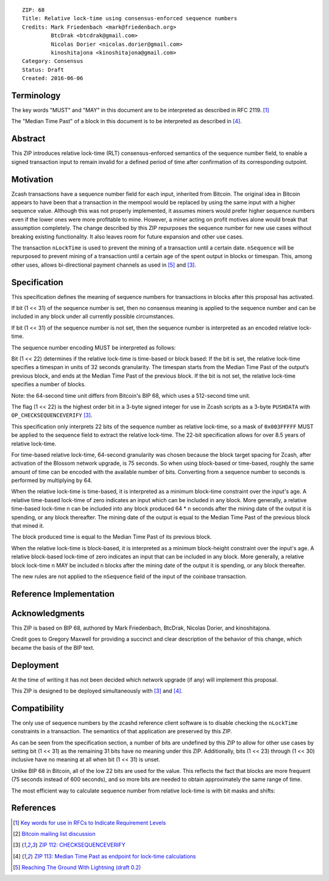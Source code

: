 ::

  ZIP: 68
  Title: Relative lock-time using consensus-enforced sequence numbers
  Credits: Mark Friedenbach <mark@friedenbach.org>
           BtcDrak <btcdrak@gmail.com>
           Nicolas Dorier <nicolas.dorier@gmail.com>
           kinoshitajona <kinoshitajona@gmail.com>
  Category: Consensus
  Status: Draft
  Created: 2016-06-06


Terminology
===========

The key words "MUST" and "MAY" in this document are to be interpreted as described in
RFC 2119. [#RFC2119]_

The "Median Time Past" of a block in this document is to be interpreted as described in
[#zip-0113]_.


Abstract
========

This ZIP introduces relative lock-time (RLT) consensus-enforced semantics of the sequence
number field, to enable a signed transaction input to remain invalid for a defined period
of time after confirmation of its corresponding outpoint.


Motivation
==========

Zcash transactions have a sequence number field for each input, inherited from Bitcoin.
The original idea in Bitcoin appears to have been that a transaction in the mempool would
be replaced by using the same input with a higher sequence value. Although this was not
properly implemented, it assumes miners would prefer higher sequence numbers even if the
lower ones were more profitable to mine. However, a miner acting on profit motives alone
would break that assumption completely. The change described by this ZIP repurposes the
sequence number for new use cases without breaking existing functionality. It also leaves
room for future expansion and other use cases.

The transaction ``nLockTime`` is used to prevent the mining of a transaction until a
certain date. ``nSequence`` will be repurposed to prevent mining of a transaction until
a certain age of the spent output in blocks or timespan. This, among other uses, allows
bi-directional payment channels as used in [#deployable-lightning]_ and [#zip-0112]_.


Specification
=============

This specification defines the meaning of sequence numbers for transactions in blocks
after this proposal has activated.

If bit (1 << 31) of the sequence number is set, then no consensus meaning is applied to
the sequence number and can be included in any block under all currently possible
circumstances.

If bit (1 << 31) of the sequence number is not set, then the sequence number is
interpreted as an encoded relative lock-time.

The sequence number encoding MUST be interpreted as follows: 

Bit (1 << 22) determines if the relative lock-time is time-based or block based:
If the bit is set, the relative lock-time specifies a timespan in units of 32 seconds
granularity. The timespan starts from the Median Time Past of the output’s previous block,
and ends at the Median Time Past of the previous block. If the bit is not set, the
relative lock-time specifies a number of blocks.

Note: the 64-second time unit differs from Bitcoin's BIP 68, which uses a 512-second
time unit.

The flag (1 << 22) is the highest order bit in a 3-byte signed integer for use in
Zcash scripts as a 3-byte ``PUSHDATA`` with ``OP_CHECKSEQUENCEVERIFY`` [#zip-0112]_.

This specification only interprets 22 bits of the sequence number as relative lock-time,
so a mask of ``0x003FFFFF`` MUST be applied to the sequence field to extract the relative
lock-time. The 22-bit specification allows for over 8.5 years of relative lock-time.

.. image:: encoding.png
   :alt:A 32-bit field with 'Disable Flag' at bit (1 << 31), 'Type Flag' at bit (1 << 22), and 'Value' in the low 22 bits.

For time-based relative lock-time, 64-second granularity was chosen because the block
target spacing for Zcash, after activation of the Blossom network upgrade, is 75 seconds.
So when using block-based or time-based, roughly the same amount of time can be encoded
with the available number of bits. Converting from a sequence number to seconds is
performed by multiplying by 64.

When the relative lock-time is time-based, it is interpreted as a minimum block-time
constraint over the input's age. A relative time-based lock-time of zero indicates an
input which can be included in any block. More generally, a relative time-based
lock-time n can be included into any block produced 64 \* n seconds after the mining
date of the output it is spending, or any block thereafter.
The mining date of the output is equal to the Median Time Past of the previous block
that mined it.

The block produced time is equal to the Median Time Past of its previous block.

When the relative lock-time is block-based, it is interpreted as a minimum block-height
constraint over the input's age. A relative block-based lock-time of zero indicates an
input that can be included in any block. More generally, a relative block lock-time n
MAY be included n blocks after the mining date of the output it is spending, or any
block thereafter.

The new rules are not applied to the ``nSequence`` field of the input of the coinbase
transaction.


Reference Implementation
========================

.. highlight::c++

   enum {
       /* Interpret sequence numbers as relative lock-time constraints. */
       LOCKTIME_VERIFY_SEQUENCE = (1 << 0),
   };

   /* Setting nSequence to this value for every input in a transaction
    * disables nLockTime. */
   static const uint32_t SEQUENCE_FINAL = 0xffffffff;

   /* Below flags apply in the context of ZIP 68. */
   /* If this flag set, CTxIn::nSequence is NOT interpreted as a
    * relative lock-time. */
   static const uint32_t SEQUENCE_LOCKTIME_DISABLE_FLAG = (1 << 31);

   /* If CTxIn::nSequence encodes a relative lock-time and this flag
    * is set, the relative lock-time has units of 512 seconds,
    * otherwise it specifies blocks with a granularity of 1. */
   static const uint32_t SEQUENCE_LOCKTIME_TYPE_FLAG = (1 << 22);

   /* If CTxIn::nSequence encodes a relative lock-time, this mask is
    * applied to extract that lock-time from the sequence field. */
   static const uint32_t SEQUENCE_LOCKTIME_MASK = 0x003fffff;

   /* In order to use the same number of bits to encode roughly the
    * same wall-clock duration, and because blocks are naturally
    * limited to occur every 75s on average after Blossom activation,
    * the minimum granularity for time-based relative lock-time is
    * fixed at 64 seconds.
    * Converting from CTxIn::nSequence to seconds is performed by
    * multiplying by 64, or equivalently shifting up by 6 bits. */
   static const int SEQUENCE_LOCKTIME_GRANULARITY = 6;

   /**
    * Calculates the block height and previous block's Median Time Past at
    * which the transaction will be considered final in the context of ZIP 68.
    * Also removes from the vector of input heights any entries which did not
    * correspond to sequence locked inputs as they do not affect the calculation.
    */
   static std::pair<int, int64_t> CalculateSequenceLocks(const CTransaction &tx, int flags, std::vector<int>* prevHeights, const CBlockIndex& block)
   {
       assert(prevHeights->size() == tx.vin.size());

       // Will be set to the equivalent height- and time-based nLockTime
       // values that would be necessary to satisfy all relative lock-
       // time constraints given our view of block chain history.
       // The semantics of nLockTime are the last invalid height/time, so
       // use -1 to have the effect of any height or time being valid.
       int nMinHeight = -1;
       int64_t nMinTime = -1;

       // tx.nVersion is signed integer so requires cast to unsigned otherwise
       // we would be doing a signed comparison and half the range of nVersion
       // wouldn't support ZIP 68.
       bool fEnforceZIP68 = static_cast<uint32_t>(tx.nVersion) >= 2
                         && flags & LOCKTIME_VERIFY_SEQUENCE;

       // Do not enforce sequence numbers as a relative lock time
       // unless we have been instructed to
       if (!fEnforceZIP68) {
           return std::make_pair(nMinHeight, nMinTime);
       }

       for (size_t txinIndex = 0; txinIndex < tx.vin.size(); txinIndex++) {
           const CTxIn& txin = tx.vin[txinIndex];

           // Sequence numbers with the most significant bit set are not
           // treated as relative lock-times, nor are they given any
           // consensus-enforced meaning at this point.
           if (txin.nSequence & CTxIn::SEQUENCE_LOCKTIME_DISABLE_FLAG) {
               // The height of this input is not relevant for sequence locks
               (*prevHeights)[txinIndex] = 0;
               continue;
           }

           int nCoinHeight = (*prevHeights)[txinIndex];

           if (txin.nSequence & CTxIn::SEQUENCE_LOCKTIME_TYPE_FLAG) {
               int64_t nCoinTime = block.GetAncestor(std::max(nCoinHeight-1, 0))->GetMedianTimePast();
               // NOTE: Subtract 1 to maintain nLockTime semantics
               // ZIP 68 relative lock times have the semantics of calculating
               // the first block or time at which the transaction would be
               // valid. When calculating the effective block time or height
               // for the entire transaction, we switch to using the
               // semantics of nLockTime which is the last invalid block
               // time or height.  Thus we subtract 1 from the calculated
               // time or height.

               // Time-based relative lock-times are measured from the
               // smallest allowed timestamp of the block containing the
               // txout being spent, which is the Median Time Past of the
               // block prior.
               nMinTime = std::max(nMinTime, nCoinTime + (int64_t)((txin.nSequence & CTxIn::SEQUENCE_LOCKTIME_MASK) << CTxIn::SEQUENCE_LOCKTIME_GRANULARITY) - 1);
           } else {
               nMinHeight = std::max(nMinHeight, nCoinHeight + (int)(txin.nSequence & CTxIn::SEQUENCE_LOCKTIME_MASK) - 1);
           }
       }

       return std::make_pair(nMinHeight, nMinTime);
   }

   static bool EvaluateSequenceLocks(const CBlockIndex& block, std::pair<int, int64_t> lockPair)
   {
       assert(block.pprev);
       int64_t nBlockTime = block.pprev->GetMedianTimePast();
       if (lockPair.first >= block.nHeight || lockPair.second >= nBlockTime)
           return false;

       return true;
   }

   bool SequenceLocks(const CTransaction &tx, int flags, std::vector<int>* prevHeights, const CBlockIndex& block)
   {
       return EvaluateSequenceLocks(block, CalculateSequenceLocks(tx, flags, prevHeights, block));
   }

   bool CheckSequenceLocks(const CTransaction &tx, int flags)
   {
       AssertLockHeld(cs_main);
       AssertLockHeld(mempool.cs);

       CBlockIndex* tip = chainActive.Tip();
       CBlockIndex index;
       index.pprev = tip;
       // CheckSequenceLocks() uses chainActive.Height()+1 to evaluate
       // height based locks because when SequenceLocks() is called within
       // ConnectBlock(), the height of the block *being*
       // evaluated is what is used.
       // Thus if we want to know if a transaction can be part of the
       // *next* block, we need to use one more than chainActive.Height()
       index.nHeight = tip->nHeight + 1;

       // pcoinsTip contains the UTXO set for chainActive.Tip()
       CCoinsViewMemPool viewMemPool(pcoinsTip, mempool);
       std::vector<int> prevheights;
       prevheights.resize(tx.vin.size());
       for (size_t txinIndex = 0; txinIndex < tx.vin.size(); txinIndex++) {
           const CTxIn& txin = tx.vin[txinIndex];
           CCoins coins;
           if (!viewMemPool.GetCoins(txin.prevout.hash, coins)) {
               return error("%s: Missing input", __func__);
           }
           if (coins.nHeight == MEMPOOL_HEIGHT) {
               // Assume all mempool transaction confirm in the next block
               prevheights[txinIndex] = tip->nHeight + 1;
           } else {
               prevheights[txinIndex] = coins.nHeight;
           }
       }

       std::pair<int, int64_t> lockPair = CalculateSequenceLocks(tx, flags, &prevheights, index);
       return EvaluateSequenceLocks(index, lockPair);
   }


Acknowledgments
===============

This ZIP is based on BIP 68, authored by Mark Friedenbach, BtcDrak, Nicolas Dorier, and
kinoshitajona.

Credit goes to Gregory Maxwell for providing a succinct and clear description of the behavior
of this change, which became the basis of the BIP text.


Deployment
==========

At the time of writing it has not been decided which network upgrade (if any) will implement this
proposal.

This ZIP is designed to be deployed simultaneously with [#zip-0112]_ and [#zip-0113]_.


Compatibility
=============

The only use of sequence numbers by the zcashd reference client software is to disable checking
the ``nLockTime`` constraints in a transaction. The semantics of that application are preserved
by this ZIP.

As can be seen from the specification section, a number of bits are undefined by this ZIP to
allow for other use cases by setting bit (1 << 31) as the remaining 31 bits have no meaning
under this ZIP. Additionally, bits (1 << 23) through (1 << 30) inclusive have no meaning at all
when bit (1 << 31) is unset.

Unlike BIP 68 in Bitcoin, all of the low 22 bits are used for the value. This reflects the fact
that blocks are more frequent (75 seconds instead of 600 seconds), and so more bits are needed
to obtain approximately the same range of time.

The most efficient way to calculate sequence number from relative lock-time is with bit masks
and shifts:

.. hightlight::c++

       // 0 <= nHeight <= 4194303 blocks (~10 years at post-Blossom block target spacing)
       nSequence = nHeight;
       nHeight = nSequence & 0x003fffff;

       // 0 <= nTime <= 268435392 seconds (~8.5 years)
       nSequence = (1 << 22) | (nTime >> 6);
       nTime = (nSequence & 0x003fffff) << 6;


References
==========

.. [#RFC2119] `Key words for use in RFCs to Indicate Requirement Levels <https://tools.ietf.org/html/rfc2119>`_
.. [#mailing-list] `Bitcoin mailing list discussion <https://www.mail-archive.com/bitcoin-development@lists.sourceforge.net/msg07864.html>`_
.. [#zip-0112] `ZIP 112: CHECKSEQUENCEVERIFY <https://github.com/daira/zips/blob/op-csv/zip-0112.rst>`_
.. [#zip-0113] `ZIP 113: Median Time Past as endpoint for lock-time calculations <https://github.com/daira/zips/blob/op-csv/zip-0113.rst>`_
.. [#deployable-lightning] `Reaching The Ground With Lightning (draft 0.2) <https://github.com/ElementsProject/lightning/raw/master/doc/deployable-lightning.pdf>`_
